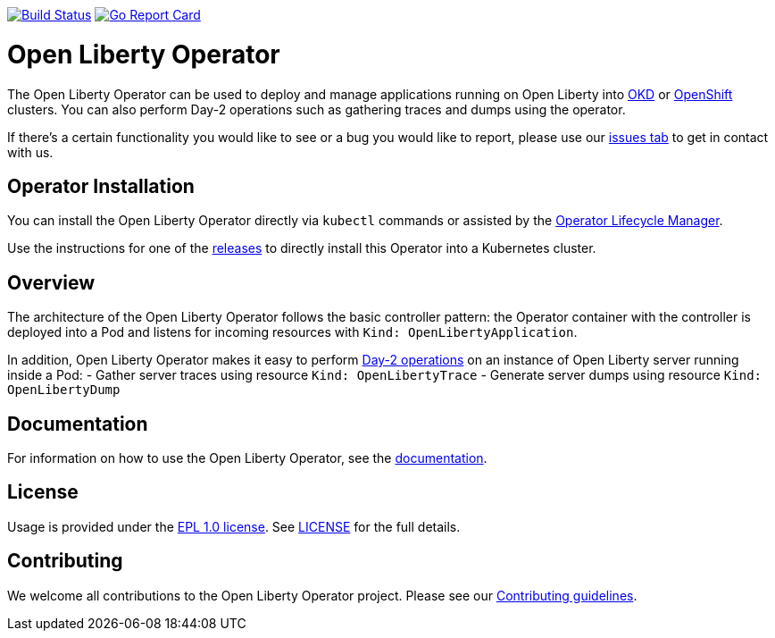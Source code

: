 image:https://travis-ci.org/OpenLiberty/open-liberty-operator.svg?branch=master["Build Status", link="https://travis-ci.org/OpenLiberty/open-liberty-operator"]
image:https://goreportcard.com/badge/github.com/OpenLiberty/open-liberty-operator["Go Report Card", link=https://goreportcard.com/report/github.com/OpenLiberty/open-liberty-operator"]

= Open Liberty Operator

The Open Liberty Operator can be used to deploy and manage applications running on Open Liberty into link:++https://www.okd.io/++[OKD] or link:++https://www.openshift.com/++[OpenShift] clusters. You can also perform Day-2 operations such as gathering traces and dumps using the operator.

If there's a certain functionality you would like to see or a bug you would like to report, please use our link:++https://github.com/OpenLiberty/open-liberty-operator/issues[issues tab] to get in contact with us.

== Operator Installation

You can install the Open Liberty Operator directly via `kubectl` commands or assisted by the link:++https://github.com/operator-framework/operator-lifecycle-manager++[Operator Lifecycle Manager].

Use the instructions for one of the link:++deploy/releases++[releases] to directly install this Operator into a Kubernetes cluster.

== Overview

The architecture of the Open Liberty Operator follows the basic controller pattern: the Operator container with the controller is deployed into a Pod and listens for incoming resources with `Kind: OpenLibertyApplication`.

In addition, Open Liberty Operator makes it easy to perform link:++doc/user-guide.md#day-2-operations++[Day-2 operations] on an instance of Open Liberty server running inside a Pod: 
- Gather server traces using resource `Kind: OpenLibertyTrace`
- Generate server dumps using resource `Kind: OpenLibertyDump`

== Documentation

For information on how to use the Open Liberty Operator, see the link:++doc/++[documentation].

== License

Usage is provided under the link:++https://opensource.org/licenses/EPL-1.0++[EPL 1.0 license]. See link:++LICENSE++[LICENSE] for the full details.

== Contributing

We welcome all contributions to the Open Liberty Operator project. Please see our link:++CONTRIBUTING.md++[Contributing guidelines].
